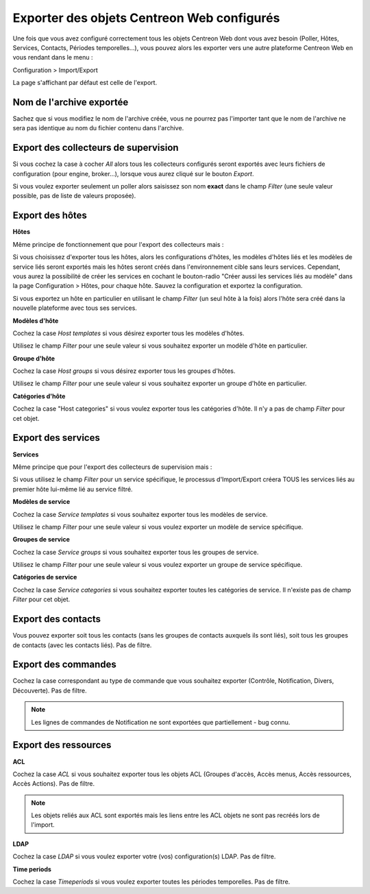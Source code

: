 *******************************************
Exporter des objets Centreon Web configurés
*******************************************

Une fois que vous avez configuré correctement tous les objets Centreon Web dont vous avez besoin (Poller, Hôtes, Services, Contacts, Périodes temporelles...), vous pouvez alors les exporter vers une autre plateforme Centreon Web en vous rendant dans le menu :

Configuration > Import/Export

La page s'affichant par défaut est celle de l'export.

.. image:: _static/images/exportdefault.png
   :align: center

Nom de l'archive exportée
=========================

Sachez que si vous modifiez le nom de l'archive créée, vous ne pourrez pas l'importer tant que le nom de l'archive ne sera pas identique au nom du fichier contenu dans l'archive.

Export des collecteurs de supervision 
=====================================

.. image:: _static/images/poller.png
   :align: center

Si vous cochez la case à cocher *All* alors tous les collecteurs configurés seront exportés avec leurs fichiers de configuration (pour engine, broker...), lorsque vous aurez cliqué sur le bouton *Export*.

Si vous voulez exporter seulement un poller alors saisissez son nom **exact** dans le champ *Filter* (une seule valeur possible, pas de liste de valeurs proposée).

Export des hôtes
================

.. image:: _static/images/hostsetc.png
   :align: center

**Hôtes**

.. image:: _static/images/hosts.png
   :align: center

Même principe de fonctionnement que pour l'export des collecteurs mais :

Si vous choisissez d'exporter tous les hôtes, alors les configurations d'hôtes, les modèles d'hôtes liés et les modèles de service liés seront exportés mais les hôtes seront créés dans l'environnement cible sans leurs services.
Cependant, vous aurez la possibilité de créer les services en cochant le bouton-radio "Créer aussi les services liés au modèle" dans la page Configuration > Hôtes, pour chaque hôte. Sauvez la configuration et exportez la configuration.

Si vous exportez un hôte en particulier en utilisant le champ *Filter* (un seul hôte à la fois) alors l'hôte sera créé dans la nouvelle plateforme avec tous ses services.

**Modèles d'hôte**

.. image:: _static/images/hoststemplates.png
   :align: center

Cochez la case *Host templates* si vous désirez exporter tous les modèles d'hôtes.

Utilisez le champ *Filter* pour une seule valeur si vous souhaitez exporter un modèle d'hôte en particulier.

**Groupe d'hôte**

.. image:: _static/images/hostgroups.png
   :align: center

Cochez la case *Host groups* si vous désirez exporter tous les groupes d'hôtes.

Utilisez le champ *Filter* pour une seule valeur si vous souhaitez exporter un groupe d'hôte en particulier.

**Catégories d'hôte**  

.. image:: _static/images/hostscat.png
   :align: center

Cochez la case "Host categories" si vous voulez exporter tous les catégories d'hôte. Il n'y a pas de champ *Filter* pour cet objet.

Export des services
===================

.. image:: _static/images/servicesetc.png
   :align: center

**Services**

.. image:: _static/images/services.png
   :align: center

Même principe que pour l'export des collecteurs de supervision mais : 

Si vous utilisez le champ *Filter* pour un service spécifique, le processus d'Import/Export créera TOUS les services liés au premier hôte lui-même lié au service filtré.

**Modèles de service**

.. image:: _static/images/servicestemplates.png
   :align: center

Cochez la case *Service templates* si vous souhaitez exporter tous les modèles de service.
 
Utilisez le champ *Filter* pour une seule valeur si vous voulez exporter un modèle de service spécifique.

**Groupes de service**

.. image:: _static/images/servicegroups.png
   :align: center

Cochez la case *Service groups* si vous souhaitez exporter tous les groupes de service.

Utilisez le champ *Filter* pour une seule valeur si vous voulez exporter un groupe de service spécifique.

**Catégories de service**

.. image:: _static/images/servicescat.png
   :align: center

Cochez la case *Service categories* si vous souhaitez exporter toutes les catégories de service. Il n'existe pas de champ *Filter* pour cet objet.

Export des contacts
===================

.. image:: _static/images/contacts.png
   :align: center

Vous pouvez exporter soit tous les contacts (sans les groupes de contacts auxquels ils sont liés), soit tous les groupes de contacts (avec les contacts liés). Pas de filtre.

Export des commandes
====================

.. image:: _static/images/commands.png
   :align: center

Cochez la case correspondant au type de commande que vous souhaitez exporter (Contrôle, Notification, Divers, Découverte). Pas de filtre.

.. note:: 
    Les lignes de commandes de Notification ne sont exportées que partiellement - bug connu.

Export des ressources
=====================

.. image:: _static/images/resources.png
   :align: center

**ACL**

Cochez la case *ACL* si vous souhaitez exporter tous les objets ACL (Groupes d'accès, Accès menus, Accès ressources, Accès Actions). Pas de filtre.

.. note:: 
    Les objets reliés aux ACL sont exportés mais les liens entre les ACL objets  ne sont pas recréés lors de l'import.

**LDAP**

Cochez la case *LDAP* si vous voulez exporter votre (vos) configuration(s) LDAP. Pas de filtre.

**Time periods**

Cochez la case *Timeperiods* si vous voulez exporter toutes les périodes temporelles. Pas de filtre.
